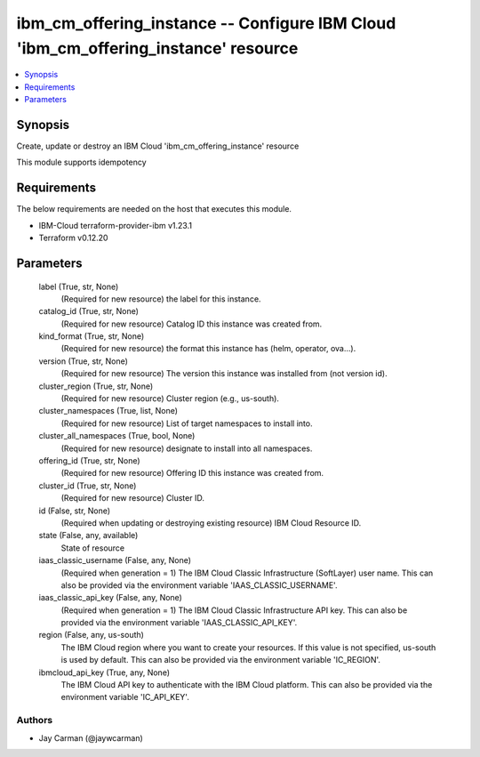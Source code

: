 
ibm_cm_offering_instance -- Configure IBM Cloud 'ibm_cm_offering_instance' resource
===================================================================================

.. contents::
   :local:
   :depth: 1


Synopsis
--------

Create, update or destroy an IBM Cloud 'ibm_cm_offering_instance' resource

This module supports idempotency



Requirements
------------
The below requirements are needed on the host that executes this module.

- IBM-Cloud terraform-provider-ibm v1.23.1
- Terraform v0.12.20



Parameters
----------

  label (True, str, None)
    (Required for new resource) the label for this instance.


  catalog_id (True, str, None)
    (Required for new resource) Catalog ID this instance was created from.


  kind_format (True, str, None)
    (Required for new resource) the format this instance has (helm, operator, ova...).


  version (True, str, None)
    (Required for new resource) The version this instance was installed from (not version id).


  cluster_region (True, str, None)
    (Required for new resource) Cluster region (e.g., us-south).


  cluster_namespaces (True, list, None)
    (Required for new resource) List of target namespaces to install into.


  cluster_all_namespaces (True, bool, None)
    (Required for new resource) designate to install into all namespaces.


  offering_id (True, str, None)
    (Required for new resource) Offering ID this instance was created from.


  cluster_id (True, str, None)
    (Required for new resource) Cluster ID.


  id (False, str, None)
    (Required when updating or destroying existing resource) IBM Cloud Resource ID.


  state (False, any, available)
    State of resource


  iaas_classic_username (False, any, None)
    (Required when generation = 1) The IBM Cloud Classic Infrastructure (SoftLayer) user name. This can also be provided via the environment variable 'IAAS_CLASSIC_USERNAME'.


  iaas_classic_api_key (False, any, None)
    (Required when generation = 1) The IBM Cloud Classic Infrastructure API key. This can also be provided via the environment variable 'IAAS_CLASSIC_API_KEY'.


  region (False, any, us-south)
    The IBM Cloud region where you want to create your resources. If this value is not specified, us-south is used by default. This can also be provided via the environment variable 'IC_REGION'.


  ibmcloud_api_key (True, any, None)
    The IBM Cloud API key to authenticate with the IBM Cloud platform. This can also be provided via the environment variable 'IC_API_KEY'.













Authors
~~~~~~~

- Jay Carman (@jaywcarman)

